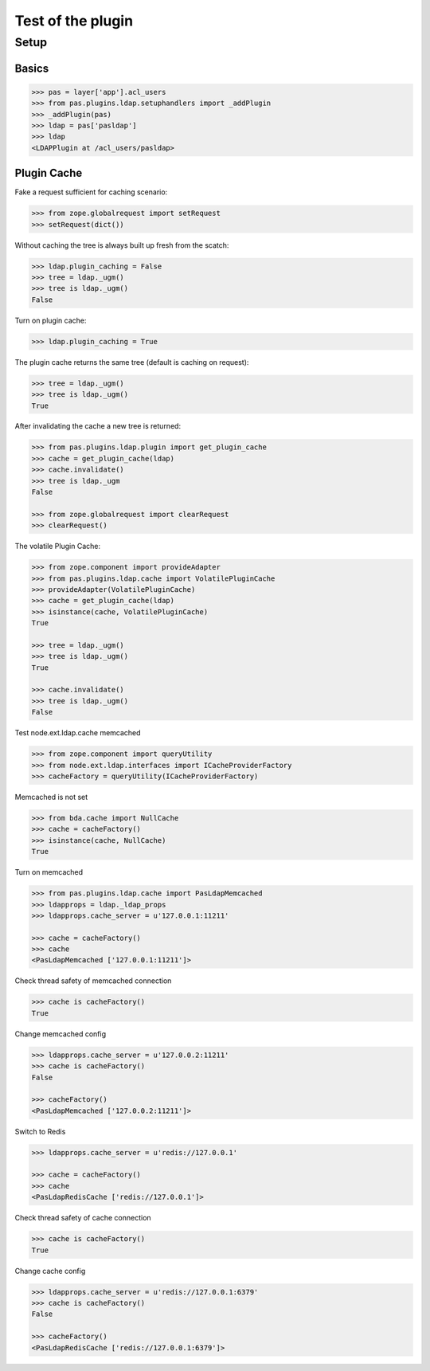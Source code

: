 ==================
Test of the plugin
==================

Setup
=====

Basics
------

.. code-block:: pycon

    >>> pas = layer['app'].acl_users
    >>> from pas.plugins.ldap.setuphandlers import _addPlugin
    >>> _addPlugin(pas)
    >>> ldap = pas['pasldap']
    >>> ldap
    <LDAPPlugin at /acl_users/pasldap>


Plugin Cache
------------

Fake a request sufficient for caching scenario:

.. code-block:: pycon

    >>> from zope.globalrequest import setRequest
    >>> setRequest(dict())

Without caching the tree is always built up fresh from the scatch:

.. code-block:: pycon

    >>> ldap.plugin_caching = False
    >>> tree = ldap._ugm()
    >>> tree is ldap._ugm()
    False

Turn on plugin cache:

.. code-block:: pycon

    >>> ldap.plugin_caching = True

The plugin cache returns the same tree (default is caching on request):

.. code-block:: pycon

    >>> tree = ldap._ugm()
    >>> tree is ldap._ugm()
    True

After invalidating the cache a new tree is returned:

.. code-block:: pycon

    >>> from pas.plugins.ldap.plugin import get_plugin_cache
    >>> cache = get_plugin_cache(ldap)
    >>> cache.invalidate()
    >>> tree is ldap._ugm
    False

    >>> from zope.globalrequest import clearRequest
    >>> clearRequest()

The volatile Plugin Cache:

.. code-block:: pycon

    >>> from zope.component import provideAdapter
    >>> from pas.plugins.ldap.cache import VolatilePluginCache
    >>> provideAdapter(VolatilePluginCache)
    >>> cache = get_plugin_cache(ldap)
    >>> isinstance(cache, VolatilePluginCache)
    True

    >>> tree = ldap._ugm()
    >>> tree is ldap._ugm()
    True

    >>> cache.invalidate()
    >>> tree is ldap._ugm()
    False

Test node.ext.ldap.cache memcached

.. code-block:: pycon

   >>> from zope.component import queryUtility
   >>> from node.ext.ldap.interfaces import ICacheProviderFactory   
   >>> cacheFactory = queryUtility(ICacheProviderFactory)
   
Memcached is not set

.. code-block:: pycon

   >>> from bda.cache import NullCache
   >>> cache = cacheFactory()
   >>> isinstance(cache, NullCache)
   True

Turn on memcached

.. code-block:: pycon

   >>> from pas.plugins.ldap.cache import PasLdapMemcached
   >>> ldapprops = ldap._ldap_props
   >>> ldapprops.cache_server = u'127.0.0.1:11211'
   
   >>> cache = cacheFactory()
   >>> cache
   <PasLdapMemcached ['127.0.0.1:11211']>

Check thread safety of memcached connection

.. code-block:: pycon

   >>> cache is cacheFactory()
   True

Change memcached config

.. code-block:: pycon

   >>> ldapprops.cache_server = u'127.0.0.2:11211'
   >>> cache is cacheFactory()
   False
   
   >>> cacheFactory()
   <PasLdapMemcached ['127.0.0.2:11211']>

Switch to Redis

.. code-block:: pycon

   >>> ldapprops.cache_server = u'redis://127.0.0.1'
   
   >>> cache = cacheFactory()
   >>> cache
   <PasLdapRedisCache ['redis://127.0.0.1']>

Check thread safety of cache connection

.. code-block:: pycon

   >>> cache is cacheFactory()
   True

Change cache config

.. code-block:: pycon

   >>> ldapprops.cache_server = u'redis://127.0.0.1:6379'
   >>> cache is cacheFactory()
   False
   
   >>> cacheFactory()
   <PasLdapRedisCache ['redis://127.0.0.1:6379']>
